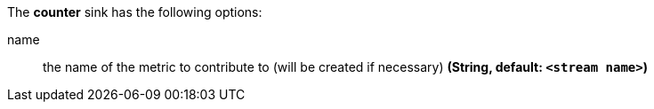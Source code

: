 The **counter** sink has the following options:

name:: the name of the metric to contribute to (will be created if necessary) *(String, default: `<stream name>`)*
